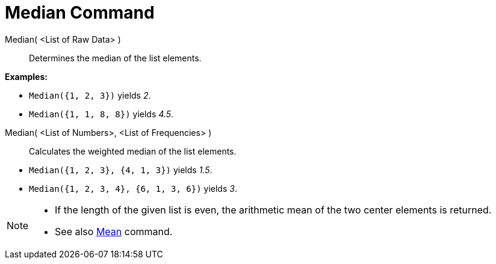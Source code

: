 = Median Command

Median( <List of Raw Data> )::
  Determines the median of the list elements.

[EXAMPLE]
====

*Examples:*

* `Median({1, 2, 3})` yields _2_.
* `Median({1, 1, 8, 8})` yields _4.5_.

====

Median( <List of Numbers>, <List of Frequencies> )::
  Calculates the weighted median of the list elements.

[EXAMPLE]
====

* `Median({1, 2, 3}, {4, 1, 3})` yields _1.5_.
* `Median({1, 2, 3, 4}, {6, 1, 3, 6})` yields _3_.

====

[NOTE]
====

* If the length of the given list is even, the arithmetic mean of the two center elements is returned.
* See also xref:/commands/Mean_Command.adoc[Mean] command.

====
